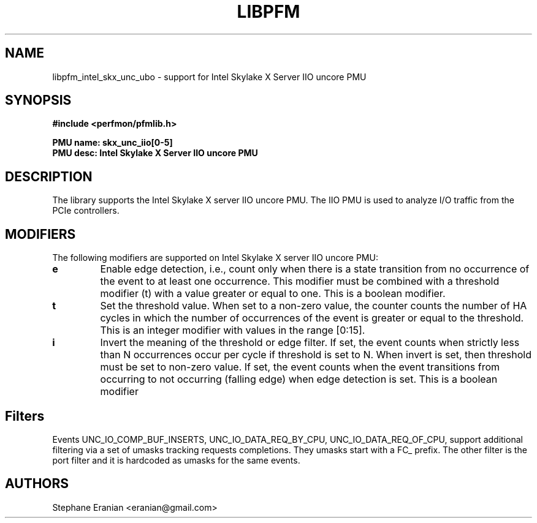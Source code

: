 .TH LIBPFM 3  "January, 2018" "" "Linux Programmer's Manual"
.SH NAME
libpfm_intel_skx_unc_ubo - support for Intel Skylake X Server IIO uncore PMU
.SH SYNOPSIS
.nf
.B #include <perfmon/pfmlib.h>
.sp
.B PMU name: skx_unc_iio[0-5]
.B PMU desc: Intel Skylake X Server IIO uncore PMU
.sp
.SH DESCRIPTION
The library supports the Intel Skylake X server IIO uncore PMU. The IIO PMU is used to analyze I/O traffic from the PCIe controllers.

.SH MODIFIERS
The following modifiers are supported on Intel Skylake X server IIO uncore PMU:
.TP
.B e
Enable edge detection, i.e., count only when there is a state transition from no occurrence of the event to at least one occurrence. This modifier must be combined with a threshold modifier (t) with a value greater or equal to one.  This is a boolean modifier.
.TP
.B t
Set the threshold value. When set to a non-zero value, the counter counts the number
of HA cycles in which the number of occurrences of the event is greater or equal to
the threshold.  This is an integer modifier with values in the range [0:15].
.TP
.B i
Invert the meaning of the threshold or edge filter. If set, the event counts when strictly less
than N occurrences occur per cycle if threshold is set to N. When invert is set, then threshold
must be set to non-zero value. If set, the event counts when the event transitions from occurring
to not occurring (falling edge) when edge detection is set. This is a boolean modifier

.SH Filters
Events UNC_IO_COMP_BUF_INSERTS, UNC_IO_DATA_REQ_BY_CPU, UNC_IO_DATA_REQ_OF_CPU, support additional filtering via a set of umasks tracking requests completions. They umasks start with a FC_ prefix.  The other filter is the port filter and it is hardcoded as umasks for the same events.

.SH AUTHORS
.nf
Stephane Eranian <eranian@gmail.com>
.if
.PP
